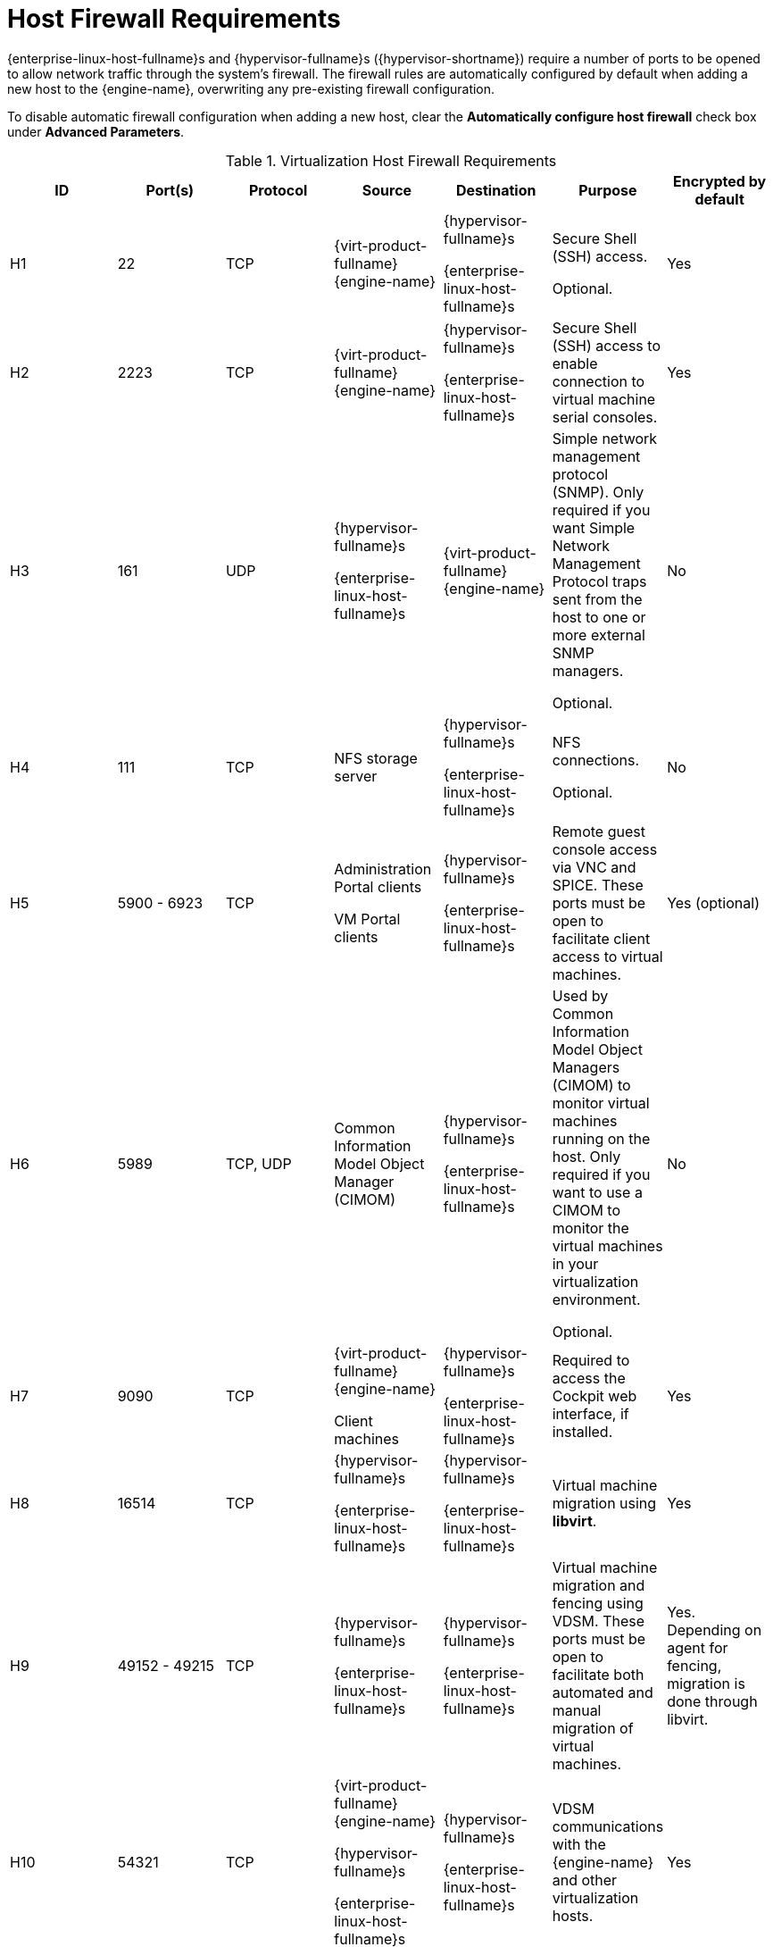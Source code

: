:_content-type: REFERENCE
[id='host-firewall-requirements_{context}']
= Host Firewall Requirements

// Included in:
// PPG
// Install

{enterprise-linux-host-fullname}s and {hypervisor-fullname}s ({hypervisor-shortname}) require a number of ports to be opened to allow network traffic through the system's firewall. The firewall rules are automatically configured by default when adding a new host to the {engine-name}, overwriting any pre-existing firewall configuration.

To disable automatic firewall configuration when adding a new host, clear the *Automatically configure host firewall* check box under *Advanced Parameters*.

ifdef::rhv-doc[]
To customize the host firewall rules, see link:https://access.redhat.com/solutions/2772331[RHV: How to customize the Host's firewall rules?].
[NOTE]
====
A diagram of these firewall requirements is available at link:https://access.redhat.com/articles/3932211[Red Hat Virtualization: Firewall Requirements Diagram].
You can use the IDs in the table to look up connections in the diagram.
====
endif::[]

.Virtualization Host Firewall Requirements
[options="header", %autowidth, frame=all, grid=all]

|===
|ID |Port(s) |Protocol |Source |Destination |Purpose |Encrypted by default
|H1 |22 |TCP |{virt-product-fullname} {engine-name} |{hypervisor-fullname}s

{enterprise-linux-host-fullname}s |Secure Shell (SSH) access.

Optional.
|Yes
|H2 |2223 |TCP |{virt-product-fullname} {engine-name} |{hypervisor-fullname}s

{enterprise-linux-host-fullname}s |Secure Shell (SSH) access to enable connection to virtual machine serial consoles.
|Yes
|H3 |161 |UDP |{hypervisor-fullname}s

{enterprise-linux-host-fullname}s |{virt-product-fullname} {engine-name} |Simple network management protocol (SNMP). Only required if you want Simple Network Management Protocol traps sent from the host to one or more external SNMP managers.

Optional.
|No
|H4 |111 |TCP |NFS storage server |{hypervisor-fullname}s

{enterprise-linux-host-fullname}s |NFS connections.

Optional.
|No
|H5 |5900 - 6923 |TCP |Administration Portal clients

VM Portal clients |{hypervisor-fullname}s

{enterprise-linux-host-fullname}s |Remote guest console access via VNC and SPICE. These ports must be open to facilitate client access to virtual machines.
|Yes (optional)
|H6 |5989 |TCP, UDP |Common Information Model Object Manager (CIMOM) |{hypervisor-fullname}s

{enterprise-linux-host-fullname}s |Used by Common Information Model Object Managers (CIMOM) to monitor virtual machines running on the host. Only required if you want to use a CIMOM to monitor the virtual machines in your virtualization environment.

Optional.
|No
|H7 |9090 |TCP |{virt-product-fullname} {engine-name}

Client machines |{hypervisor-fullname}s

{enterprise-linux-host-fullname}s |Required to access the Cockpit web interface, if installed.
|Yes
|H8 |16514 |TCP |{hypervisor-fullname}s

{enterprise-linux-host-fullname}s |{hypervisor-fullname}s

{enterprise-linux-host-fullname}s |Virtual machine migration using *libvirt*.
|Yes
|H9 |49152 - 49215 |TCP |{hypervisor-fullname}s

{enterprise-linux-host-fullname}s |{hypervisor-fullname}s

{enterprise-linux-host-fullname}s |Virtual machine migration and fencing using VDSM. These ports must be open to facilitate both automated and manual migration of virtual machines.
|Yes. Depending on agent for fencing, migration is done through libvirt.
|H10 |54321 |TCP |{virt-product-fullname} {engine-name}

{hypervisor-fullname}s

{enterprise-linux-host-fullname}s |{hypervisor-fullname}s

{enterprise-linux-host-fullname}s |VDSM communications with the {engine-name} and other virtualization hosts.
|Yes
|H11 |54322 |TCP |{virt-product-fullname} {engine-name} `ovirt-imageio` service |{hypervisor-fullname}s

{enterprise-linux-host-fullname}s |Required for communication with the `ovirt-imageo` service.
|Yes
|H12 |6081 |UDP |{hypervisor-fullname}s

{enterprise-linux-host-fullname}s |{hypervisor-fullname}s

{enterprise-linux-host-fullname}s |Required, when Open Virtual Network (OVN) is used as a network provider, to allow OVN to create tunnels between hosts.
|No
|H13 |53 |TCP, UDP |{hypervisor-fullname}s

{enterprise-linux-host-fullname}s | DNS Server | DNS lookup requests from ports above 1023 to port 53, and responses. This port is required and open by default.
|No
|H14 |123 |UDP |{hypervisor-fullname}s

{enterprise-linux-host-fullname}s | NTP Server |NTP requests from ports above 1023 to port 123, and responses. This port is required and open by default. |
|H14 |4500 |TCP, UDP | {hypervisor-fullname}s | {hypervisor-fullname}s | Internet Security Protocol (IPSec)|Yes
|H15 |500 |UDP | {hypervisor-fullname}s | {hypervisor-fullname}s | Internet Security Protocol (IPSec)|Yes
|H16 |- |AH, ESP | {hypervisor-fullname}s | {hypervisor-fullname}s | Internet Security Protocol (IPSec)|Yes
|===

[NOTE]
====
By default, {enterprise-linux} allows outbound traffic to DNS and NTP on any destination address. If you disable outgoing traffic, make exceptions for the {hypervisor-fullname}s

{enterprise-linux-host-fullname}s to send requests to DNS and NTP servers. Other nodes may also require DNS and NTP. In that case, consult the requirements for those nodes and configure the firewall accordingly.
====
